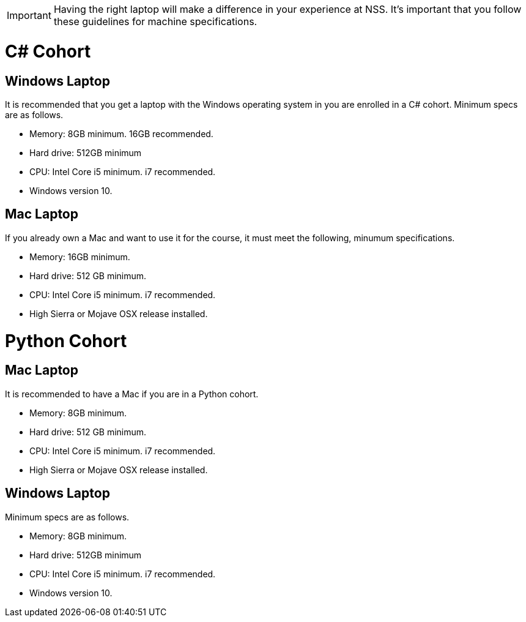 IMPORTANT: Having the right laptop will make a difference in your experience at NSS. It's important that you follow these guidelines for machine specifications.

= C# Cohort

== Windows Laptop

It is recommended that you get a laptop with the Windows operating system in you are enrolled in a C# cohort. Minimum specs are as follows.

* Memory: 8GB minimum. 16GB recommended.
* Hard drive: 512GB minimum
* CPU: Intel Core i5 minimum. i7 recommended.
* Windows version 10.

== Mac Laptop

If you already own a Mac and want to use it for the course, it must meet the following, minumum specifications.

* Memory: 16GB minimum.
* Hard drive: 512 GB minimum.
* CPU: Intel Core i5 minimum. i7 recommended.
* High Sierra or Mojave OSX release installed.

= Python Cohort

== Mac Laptop

It is recommended to have a Mac if you are in a Python cohort.

* Memory: 8GB minimum.
* Hard drive: 512 GB minimum.
* CPU: Intel Core i5 minimum. i7 recommended.
* High Sierra or Mojave OSX release installed.

== Windows Laptop

Minimum specs are as follows.

* Memory: 8GB minimum.
* Hard drive: 512GB minimum
* CPU: Intel Core i5 minimum. i7 recommended.
* Windows version 10.
